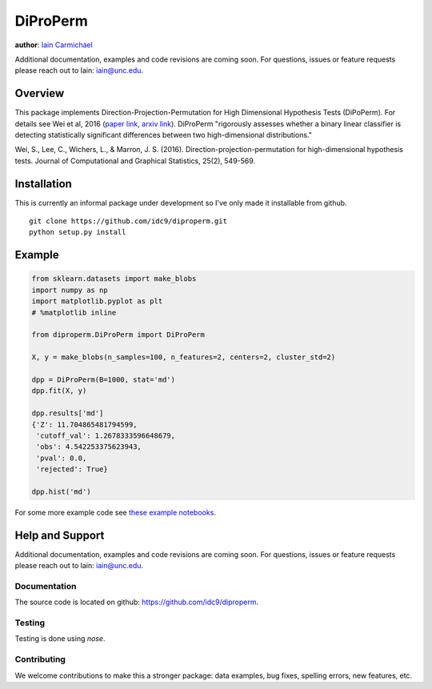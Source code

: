 DiProPerm
----

**author**: `Iain Carmichael`_

Additional documentation, examples and code revisions are coming soon.
For questions, issues or feature requests please reach out to Iain:
iain@unc.edu.

Overview
========

This package implements Direction-Projection-Permutation for High Dimensional
Hypothesis Tests (DiPoPerm). For details see Wei et al, 2016 (`paper link`_, `arxiv link`_). DiProPerm "rigorously assesses whether a binary linear classifier is detecting statistically significant differences between two high-dimensional distributions."



Wei, S., Lee, C., Wichers, L., & Marron, J. S. (2016). Direction-projection-permutation for high-dimensional hypothesis tests. Journal of Computational and Graphical Statistics, 25(2), 549-569.

Installation
============
This is currently an informal package under development so I've only made it installable from github.

::

    git clone https://github.com/idc9/diproperm.git
    python setup.py install

Example
=======

.. code:: python

    from sklearn.datasets import make_blobs
    import numpy as np
    import matplotlib.pyplot as plt
    # %matplotlib inline

    from diproperm.DiProPerm import DiProPerm

    X, y = make_blobs(n_samples=100, n_features=2, centers=2, cluster_std=2)

    dpp = DiProPerm(B=1000, stat='md')
    dpp.fit(X, y)

    dpp.results['md']
    {'Z': 11.704865481794599,
     'cutoff_val': 1.2678333596648679,
     'obs': 4.542253375623943,
     'pval': 0.0,
     'rejected': True}

    dpp.hist('md')

.. image:: doc/figures/dpp_hist.png


For some more example code see `these example notebooks`_.

Help and Support
================

Additional documentation, examples and code revisions are coming soon.
For questions, issues or feature requests please reach out to Iain:
iain@unc.edu.

Documentation
^^^^^^^^^^^^^

The source code is located on github: https://github.com/idc9/diproperm.

Testing
^^^^^^^

Testing is done using `nose`.

Contributing
^^^^^^^^^^^^

We welcome contributions to make this a stronger package: data examples,
bug fixes, spelling errors, new features, etc.



.. _Iain Carmichael: https://idc9.github.io/
.. _paper link: https://www.tandfonline.com/doi/abs/10.1080/10618600.2015.1027773
.. _arxiv link: https://arxiv.org/pdf/1304.0796.pdf
.. _these example notebooks: https://github.com/idc9/diproperm/tree/master/doc
